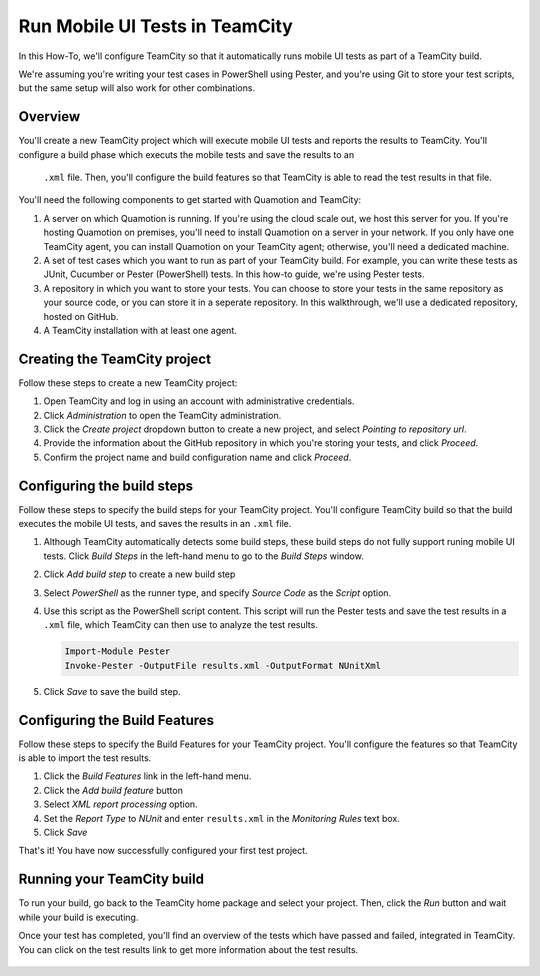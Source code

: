 Run Mobile UI Tests in TeamCity
===============================

In this How-To, we'll configure TeamCity so that it automatically runs mobile UI tests as part
of a TeamCity build.

We're assuming you're writing your test cases in PowerShell using Pester, and you're using Git
to store your test scripts, but the same setup will also work for other combinations.

Overview
--------

You'll create a new TeamCity project which will execute mobile UI tests and reports the results to
TeamCity. You'll configure a build phase which executs the mobile tests and save the results to an
 ``.xml`` file. Then, you'll configure the build features so that TeamCity is able to read the test
 results in that file.

You'll need the following components to get started with Quamotion and TeamCity:

1. A server on which Quamotion is running. If you're using the cloud scale out, we host
   this server for you. If you're hosting Quamotion on premises, you'll need to install
   Quamotion on a server in your network. If you only have one TeamCity agent, you can
   install Quamotion on your TeamCity agent; otherwise, you'll need a dedicated machine.
2. A set of test cases which you want to run as part of your TeamCity build. For example,
   you can write these tests as JUnit, Cucumber or Pester (PowerShell) tests. In this
   how-to guide, we're using Pester tests.
3. A repository in which you want to store your tests.  You can choose to store your tests
   in the same repository as your source code, or you can store it in a seperate repository.
   In this walkthrough, we'll use a dedicated repository, hosted on GitHub.
4. A TeamCity installation with at least one agent.

Creating the TeamCity project
-----------------------------

Follow these steps to create a new TeamCity project:

1. Open TeamCity and log in using an account with administrative credentials.
2. Click `Administration` to open the TeamCity administration.
3. Click the `Create project` dropdown button to create a new project, and select `Pointing to repository url`.
4. Provide the information about the GitHub repository in which you're storing your tests, and click `Proceed`.
5. Confirm the project name and build configuration name and click `Proceed`.

Configuring the build steps
---------------------------

Follow these steps to specify the build steps for your TeamCity project. You'll configure TeamCity build so that
the build executes the mobile UI tests, and saves the results in an ``.xml`` file.

1. Although TeamCity automatically detects some build steps, these build steps do not fully support
   runing mobile UI tests. Click `Build Steps` in the left-hand menu to go to the `Build Steps` window.
2. Click `Add build step` to create a new build step
3. Select `PowerShell` as the runner type, and specify `Source Code` as the `Script` option.
4. Use this script as the PowerShell script content. This script will run the Pester tests and save the test results
   in a ``.xml`` file, which TeamCity can then use to analyze the test results.

   .. code-block:: powershell

      Import-Module Pester
      Invoke-Pester -OutputFile results.xml -OutputFormat NUnitXml

5. Click `Save` to save the build step.

Configuring the Build Features
------------------------------

Follow these steps to specify the Build Features for your TeamCity project. You'll configure the features so
that TeamCity is able to import the test results.

1. Click the `Build Features` link in the left-hand menu.
2. Click the `Add build feature` button
3. Select `XML report processing` option.
4. Set the `Report Type` to `NUnit` and enter ``results.xml`` in the `Monitoring Rules` text box.
5. Click `Save`

That's it! You have now successfully configured your first test project.

Running your TeamCity build
---------------------------

To run your build, go back to the TeamCity home package and select your project. Then, click the `Run` button and
wait while your build is executing.

Once your test has completed, you'll find an overview of the tests which have passed and failed, integrated in
TeamCity. You can click on the test results link to get more information about the test results.

   .. image:: teamcity-summary.png
      :width: 100%

   .. image:: teamcity-summary-details.png
      :width: 100%